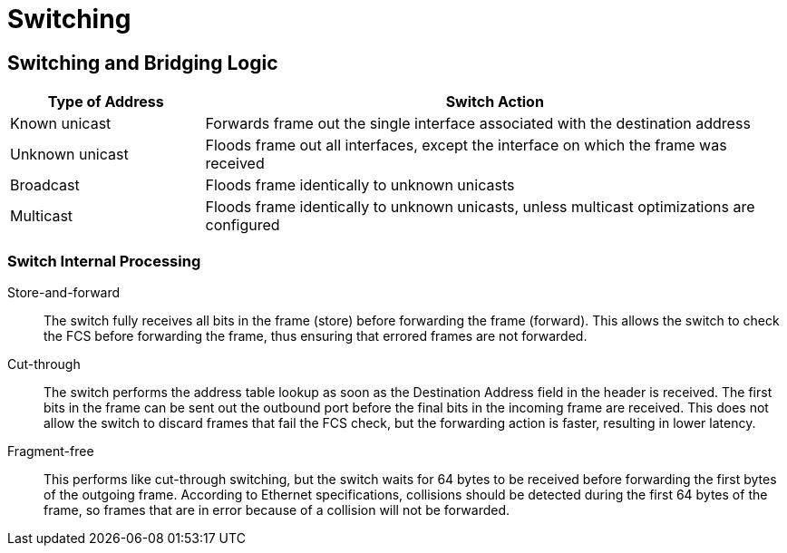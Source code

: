 = Switching

== Switching and Bridging Logic

[format="dsv", options="header", cols="20,60"]
|===
Type of Address: Switch Action
Known unicast: Forwards frame out the single interface associated with the destination address
Unknown unicast: Floods frame out all interfaces, except the interface on which the frame was received
Broadcast: Floods frame identically to unknown unicasts
Multicast: Floods frame identically to unknown unicasts, unless multicast optimizations are configured
|===

=== Switch  Internal Processing

Store-and-forward::

The switch fully receives all bits in the frame (store) before forwarding
the frame (forward). This allows the switch to check the FCS before
forwarding the frame, thus ensuring that errored frames are not forwarded.

Cut-through::

The switch performs the address table lookup as soon as the Destination
Address field in the header is received. The first bits in the frame can be sent out
the outbound port before the final bits in the incoming frame are received. This
does not allow the switch to discard frames that fail the FCS check, but the
forwarding action is faster, resulting in lower latency.

Fragment-free::

This performs like cut-through switching, but the switch waits for 64 bytes to be
received before forwarding the first bytes of the outgoing frame. According to
Ethernet specifications, collisions should be detected during the first 64 bytes of
the frame, so frames that are in error because of a collision will not be forwarded.

